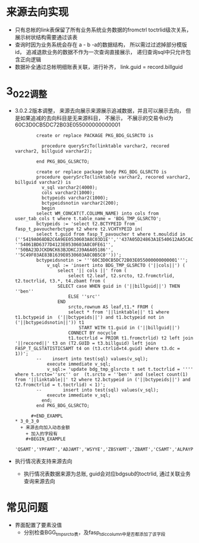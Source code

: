* 来源去向实现
  + 只有总帐的link表保留了所有业务系统业务数据的fromctrl toctrlid级次关系， 展示树状结构需要通过该表
  + 查询时因为业务系统会存在 a - b -a的数据结构， 所以需过过滤掉部分模版id， 追减退款业务的数据不作为一次查询直接展示， 递归查询sql中只允许包含正向逻辑
  + 数据补全通过总帐明细账表关联，进行补齐， link.guid = record.billguid
* 3_0_2_2调整
  + 3.0.2.2版本调整， 来源去向展示来源展示追减数据，并且可以展示去向， 但是如果追减的去向科目是无来源科目， 不展示， 不展示的交易令id为60C3D0CB5DC72B03E055000000000001
      #+BEGIN_EXAMPLE
        create or replace PACKAGE PKG_BDG_GLSRCTO is

          procedure querySrcTo(linktable varchar2, recored varchar2, billguid varchar2);

        end PKG_BDG_GLSRCTO;

        create or replace package body PKG_BDG_GLSRCTO is
        procedure querySrcTo(linktable varchar2, recored varchar2, billguid varchar2) is
          v_sql varchar2(4000);
          cols varchar2(1000);
          bctypeids varchar2(1000);
          bctypeidsnotin varchar2(200);
          begin
        select WM_CONCAT(T.COLUMN_NAME) into cols from user_tab_cols t where t.table_name = 'BDG_TMP_GLSRCTO';
        bctypeids := 'select t2.BCTYPEID from fasp_t_pavoucherbctype t2 where t2.VCHTYPEID in(
        select t.guid from fasp_T_pavoucher t where t.mouldid in (''5419A068DB2C6A9EE0530603A8C03D1E'',''437A05D24863A1E540612AA5CAC8B39F'',''B7632D99EBB346F1A8E5AE2580B042FF'',''B7632D99EBB346F1A8E5AE2580B072FF'',''4AD1F41DEDFC5B419E21B6B6D288FD28'',''50BA2350F9AD4563BJDKCJ39A6A05186'', ''54061BD6377D4123E0530603A8C0FE61'', ''50BA23DJCKDNCK63BJDKCJ39A6A05186'', ''5C49F03AE83B1639E0530603A8C0B5C0''))';
        bctypeidsnotin := '''60C3D0CB5DC72B03E055000000000001''';
            v_sql := 'insert into BDG_TMP_GLSRCTO ('||cols||') (
                select '|| cols ||' from (
                    select t2.leaf, t2.srcto, t2.fromctrlid, t2.toctrlid, t3.*, t4.zbamt from (
                SELECT case WHEN guid in ('||billguid||') THEN ''ben''
                    ELSE ''src''
                END
                    srcto,rownum AS leaf,t1.* FROM (
                    select * from '||linktable||' t1 where t1.bctypeid in  ('||bctypeids||') and t1.bctypeid not in ('||bctypeidsnotin||')) t1
                        START WITH t1.guid in ('||billguid||')
                    CONNECT BY nocycle
                    t1.toctrlid = PRIOR t1.fromctrlid) t2 left join '||recored||' t3 on (T2.GUID = t3.billguid) left join FASP_T_GLSTATISTICSAMT t4 on (t3.ctrlid=t4.guid) where t3.dc = 1))';
        --    insert into test(sql) values(v_sql);
            execute immediate v_sql;
            v_sql:= 'update bdg_tmp_glsrcto t set t.toctrlid = '''' where t.srcto=''src'' or  (t.srcto = ''ben'' and (select count(1) from '||linktable||' t2 where t2.bctypeid in ('||bctypeids||') and t2.fromctrlid = t.toctrlid) < 1)';
        --        insert into test(sql) values(v_sql);
            execute immediate v_sql;
          end;
        end PKG_BDG_GLSRCTO;

      #+END_EXAMPL
* 3_0_3_0 
  + 来源去向加入动态金额
    + 加入的字段有
    #+BEGIN_EXAMPLE
    'QSAMT','YPFAMT','ADJAMT','WSYYE','ZBSYAMT','ZBAMT','CSAMT','ALPAYPERT','SYPERT','ALPLANPERT','AMT08','OCCUPYAMT','TZAMT','TJAMT'
    #+END_EXAMPLE
  + 执行情况表支持来源去向
    + 执行情况表数据来源为总账, guid会对应bdgsub的toctrlid, 通过关联业务查询来源去向

* 常见问题
  + 界面配置了要素没值
    + 分别检查BGG_tmp_srcto表，及fasp_t_diccolumn中是否都添加了该字段
